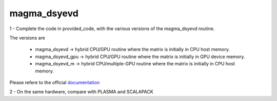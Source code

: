 magma_dsyevd
=============

1 - Complete the code in provided_code, with the various versions of the magma_dsyevd routine.

The versions are 

 - magma_dsyevd -> hybrid CPU/GPU routine where the matrix is initially in CPU host memory.
 - magma_dsyevd_gpu -> hybrid CPU/GPU routine where the matrix is initially in GPU device memory.
 - magma_dsyevd_m -> hybrid CPU/multiple-GPU routine where the matrix is initially in CPU host memory.

Please refere to the official documentation_


2 - On the same hardware, compare with PLASMA and SCALAPACK


.. _documentation : http://icl.cs.utk.edu/projectsfiles/magma/doxygen/

